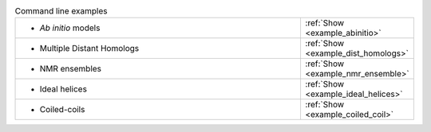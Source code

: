 .. _examples:

.. list-table:: Command line examples
   :class: table-hover
   :widths: 1200, 10

   * - - *Ab initio* models
     - .. cssclass:: btn btn-primary btn-sm btn-example
   
       :ref:`Show <example_abinitio>`
   * - - Multiple Distant Homologs
     - .. cssclass:: btn btn-primary btn-sm btn-example
   
       :ref:`Show <example_dist_homologs>`
   * - - NMR ensembles
     - .. cssclass:: btn btn-primary btn-sm btn-example
   
       :ref:`Show <example_nmr_ensemble>`

   * - - Ideal helices
     - .. cssclass:: btn btn-primary btn-sm btn-example

       :ref:`Show <example_ideal_helices>`

   * - - Coiled-coils
     - .. cssclass:: btn btn-primary btn-sm btn-example

       :ref:`Show <example_coiled_coil>`
